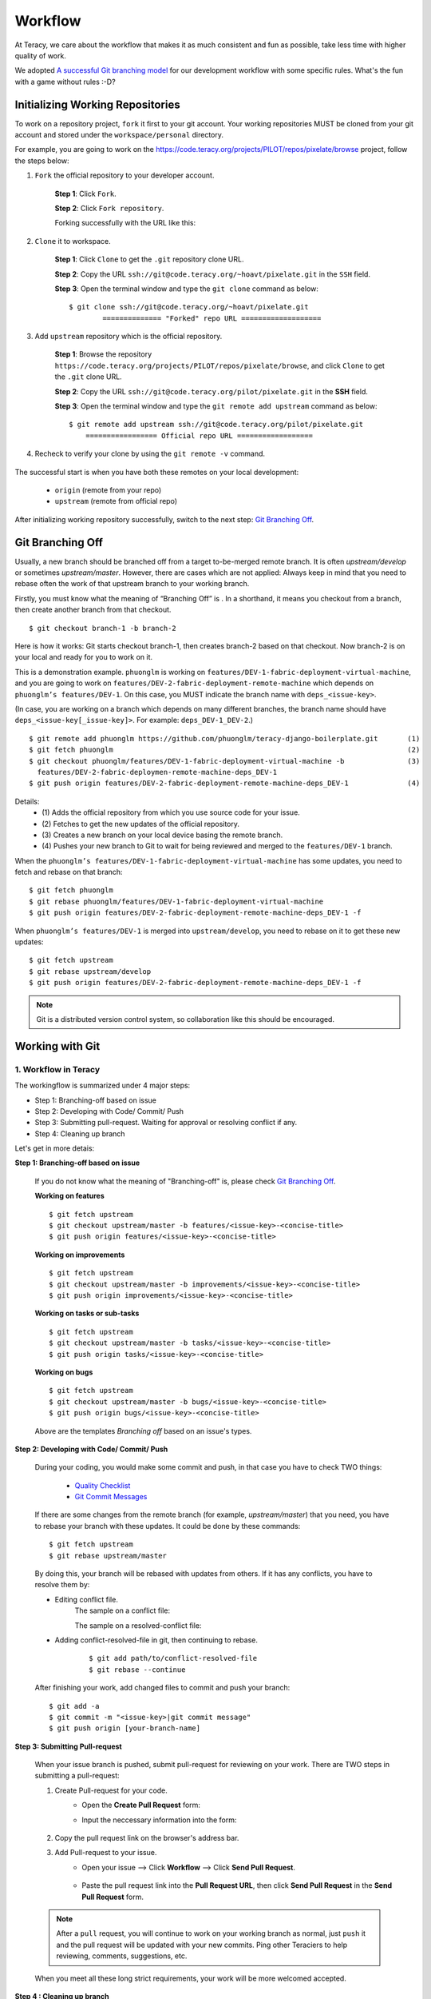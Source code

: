 Workflow
========

At Teracy, we care about the workflow that makes it as much consistent and fun as possible, take
less time with higher quality of work.

We adopted `A successful Git branching model`_ for our development workflow with some specific
rules. What's the fun with a game without rules :-D?


Initializing Working Repositories
--------------------------------------

To work on a repository project, ``fork`` it first to your git account.
Your working repositories MUST be cloned from your git account and stored under
the ``workspace/personal`` directory.

For example, you are going to work on the
https://code.teracy.org/projects/PILOT/repos/pixelate/browse project, follow the steps below:

1. ``Fork`` the official repository to your developer account.

    **Step 1**: Click ``Fork``.

    .. image:: _static/workflow/fork-1.png

    **Step 2**: Click ``Fork repository``.

    .. image:: _static/workflow/fork-2.png
        :width: 500

    Forking successfully with the URL like this:

    .. image:: _static/workflow/fork-3.png


2. ``Clone`` it to   workspace.

    **Step 1**: Click ``Clone`` to get the ``.git`` repository clone URL.

    **Step 2**: Copy the URL ``ssh://git@code.teracy.org/~hoavt/pixelate.git`` in the
    ``SSH`` field.

    **Step 3**: Open the terminal window and type the ``git clone`` command as below:
    ::

        $ git clone ssh://git@code.teracy.org/~hoavt/pixelate.git
                ============== "Forked" repo URL ===================

    .. image:: _static/workflow/clone-fork-url.png


3. Add ``upstream`` repository which is the official repository.

    **Step 1**: Browse the repository ``https://code.teracy.org/projects/PILOT/repos/pixelate/browse``, and click ``Clone`` to get the ``.git`` clone URL.

    **Step 2**: Copy the URL ``ssh://git@code.teracy.org/pilot/pixelate.git`` in the **SSH** field.

    **Step 3**: Open the terminal window and type the ``git remote add upstream`` command as below:
    ::

        $ git remote add upstream ssh://git@code.teracy.org/pilot/pixelate.git
            ================= Official repo URL ==================

    .. image:: _static/workflow/clone-official-url.png

4. Recheck to verify your clone by using the ``git remote -v`` command.

    .. image:: _static/workflow/git-remote-info.png

The successful start is when you have both these remotes on your local development:

    - ``origin`` (remote from your repo)
    - ``upstream`` (remote from official repo)

After initializing working repository successfully, switch to the next step: `Git Branching Off`_.

.. @TODO : Add remote for review other's works

Git Branching Off
-----------------

Usually, a new branch should be branched off from a target to-be-merged remote branch.
It is often *upstream/develop* or sometimes *upstream/master*. However, there are cases
which are not applied:
Always keep in mind that you need to rebase often the work of that upstream branch to your working branch.

Firstly, you must know what the meaning of “Branching Off” is . In a shorthand, it means you checkout from a branch,
then create another branch from that checkout.
::

    $ git checkout branch-1 -b branch-2

Here is how it works: Git starts checkout branch-1, then creates branch-2 based on that checkout.
Now branch-2 is on your local and ready for you to work on it.

This is a demonstration example. ``phuonglm`` is working on
``features/DEV-1-fabric-deployment-virtual-machine``, and you are going to work on
``features/DEV-2-fabric-deployment-remote-machine`` which depends on
``phuonglm’s features/DEV-1``. On this case, you MUST indicate the branch name with ``deps_<issue-key>``.

(In case, you are working on a branch which depends on many different branches, the branch name should have
``deps_<issue-key[_issue-key]>``. For example: ``deps_DEV-1_DEV-2``.)
::

    $ git remote add phuonglm https://github.com/phuonglm/teracy-django-boilerplate.git       (1)
    $ git fetch phuonglm                                                                      (2)
    $ git checkout phuonglm/features/DEV-1-fabric-deployment-virtual-machine -b               (3)
      features/DEV-2-fabric-deploymen-remote-machine-deps_DEV-1
    $ git push origin features/DEV-2-fabric-deployment-remote-machine-deps_DEV-1              (4)


Details:
    - \(1) Adds the official repository from which you use source code for your issue.
    - \(2) Fetches to get the  new updates of the official repository.
    - \(3) Creates a new branch on your local device basing the remote branch.
    - \(4) Pushes your new branch to Git to wait for being reviewed and merged to the ``features/DEV-1`` branch.

When the ``phuonglm’s features/DEV-1-fabric-deployment-virtual-machine`` has some updates, you need to fetch
and rebase on that branch:
::

    $ git fetch phuonglm
    $ git rebase phuonglm/features/DEV-1-fabric-deployment-virtual-machine
    $ git push origin features/DEV-2-fabric-deployment-remote-machine-deps_DEV-1 -f

When ``phuonglm’s features/DEV-1`` is merged into ``upstream/develop``, you need to rebase on it to get these
new updates:
::

    $ git fetch upstream
    $ git rebase upstream/develop
    $ git push origin features/DEV-2-fabric-deployment-remote-machine-deps_DEV-1 -f

.. note::
       Git is a distributed version control system, so collaboration like this should be encouraged.


Working with Git
----------------------

-------------------------------
1. Workflow in Teracy
-------------------------------

.. image:: _static/workflow/workflow-with-git.png

.. @TODO : Detail on making Pull-request
.. @TODO : Detail on making Resolve Conflict

The workingflow is summarized under 4 major steps:

- Step 1: Branching-off based on issue
- Step 2: Developing with Code/ Commit/ Push
- Step 3: Submitting pull-request. Waiting for approval or resolving conflict if any.
- Step 4: Cleaning up branch

Let's get in more detais:

**Step 1: Branching-off based on issue**

    If you do not know what the meaning of "Branching-off" is, please check `Git Branching Off`_.

    **Working on features**
    ::

        $ git fetch upstream
        $ git checkout upstream/master -b features/<issue-key>-<concise-title>
        $ git push origin features/<issue-key>-<concise-title>


    **Working on improvements**
    ::

        $ git fetch upstream
        $ git checkout upstream/master -b improvements/<issue-key>-<concise-title>
        $ git push origin improvements/<issue-key>-<concise-title>

    **Working on tasks or sub-tasks**
    ::

        $ git fetch upstream
        $ git checkout upstream/master -b tasks/<issue-key>-<concise-title>
        $ git push origin tasks/<issue-key>-<concise-title>

    **Working on bugs**
    ::

        $ git fetch upstream
        $ git checkout upstream/master -b bugs/<issue-key>-<concise-title>
        $ git push origin bugs/<issue-key>-<concise-title>


    Above are the templates `Branching off` based on an issue's types.

**Step 2: Developing with Code/ Commit/ Push**

    During your coding, you would make some commit and push, in that case you have to check TWO things:

        - `Quality Checklist`_
        - `Git Commit Messages`_

    If there are some changes from the remote branch (for example, *upstream/master*) that you need,
    you have to rebase your branch with these updates. It could be done by these commands:
    ::

        $ git fetch upstream
        $ git rebase upstream/master

    By doing this, your branch will be rebased with updates from others.
    If it has any conflicts, you have to resolve them by:

    - Editing conflict file.
        The sample on a conflict file:

        .. image:: _static/workflow/conflict-mark.png

        The sample on a resolved-conflict file:

        .. image:: _static/workflow/conflict-resolved.png
    - Adding conflict-resolved-file in git, then continuing to rebase.
        ::

            $ git add path/to/conflict-resolved-file
            $ git rebase --continue

    After finishing your work, add changed files to commit and push your branch:
    ::

        $ git add -a
        $ git commit -m "<issue-key>|git commit message"
        $ git push origin [your-branch-name]

**Step 3: Submitting Pull-request**

    When your issue branch is pushed, submit pull-request for reviewing on your work.
    There are TWO steps in submitting a pull-request:


    1. Create Pull-request for your code.
        - Open the **Create Pull Request** form:
            .. image:: _static/workflow/submit-pull-request-code-1.png

        - Input the neccessary information into the form:

            .. image:: _static/workflow/create-pull-request-form.png

    2. Copy the pull request link on the browser's address bar.


    3. Add Pull-request to your issue.
        - Open your issue --> Click **Workflow** --> Click **Send Pull Request**.

            .. image:: _static/workflow/submit-pull-request-issue.png

        - Paste the pull request link into the **Pull Request URL**, then click **Send Pull Request** in the **Send Pull Request** form.

            .. image:: _static/workflow/send-pull-request-form.png


    .. note::
     After a ``pull`` request, you will continue to work on your working branch as normal, just
     ``push`` it and the pull request will be updated with your new commits. Ping other Teraciers to
     help reviewing, comments, suggestions, etc.

    When you meet all these long strict requirements, your work will be more welcomed accepted.

**Step 4 : Cleaning up branch**

    After your code get reviewed and approved. It will be merged to the offical repository, so you have to make a
    `Git Branch Cleaning Up`_ to clean up your local and get ready for the next issue.


-------------------------------
2. Git Rules
-------------------------------

To prevent chaos happening, you should follow some rules below in the workflow:

-----------------
Branch Name Rules
-----------------

When start working on a new issue, you always MUST to start a new branch for it and that branch's name
is based on each type of the issue, which means if the issue is:

- ``feature`` => Branch's name is ``features/<issue-key>-<concise-title>``
- ``improvement`` => Branch's name is ``improvements/<issue-key>-<concise-title>``
- ``task or sub-task`` => Branch's name is ``tasks/<issue-key>-<concise-title>``
- ``bug`` => Branch's name is ``bugs/<issue-key>-<concise-title>``
- ``critical bug`` => Branch's name is ``hot-fixes/<issue-key>-<concise-title>``

In which:

- ``<issue-key>`` is the "key" of the issues. It could be CLT-xxx, DEV-xxx. The key
  prefix is based on the type of project.
- ``<concise-title>`` is the issue's title which is rewritten in concise way and replacing ``space`` with ``-``.
- ``<issue-key>`` and ``<concise-title>`` is seperated by a ``-`` character.

For example, the issue ``CLT-183 | Sharing Tutorial is not firing email #652``, its branch name can be ``bugs/CLT-183-sharing-tutorial-is-not-firing-email-#652``.


-----------------
Quality Checklist
-----------------

Quality of work must be strictly defined with rules and measurements, especially with software
quality.

Any work is accepted as good enough MUST meet the following (including but not limited) requirements
of ``quality checklist``:

- No tab character
- Length of the text/code line within 100 characters
- Follow conventions and standards
- Any tests must be done and must be passed
- Any documentation must be updated
- The implementation must be good enough from the view of collaborators

.. We use many automatic tools to detect and report the quality. Trust me, your work will be better and better over time.

-------------------
Git Commit Messages
-------------------

Git commit messages must convey the actual change/ work of that commit. Usually, the commit message
should follow the convention pattern:
::

    <issue-key> | <issue-title>: <changes description>
    <Multi-line description for detail changes, notices, solutions, etc.>

For example:
::

    DEV-1 | Auto deployment with Fabric

    Fabric deployment should be very easy to deploy on both local and remote machine.
    This is the work on local part.

----------------------
Git Branch Cleaning Up
----------------------

After your working branch is merged into the official repository, make sure to delete these
working branches.

- Deleting remote branch:
    ::

        $ git push origin :branch_name

- Deleting local branch:
    ::

        $ git checkout master
        $ git branch -d branch_name

--------------
Git Force Push
--------------

Should not ``$ git push origin branch_name -f`` if your branch has another branch depending on.

.. note::
    NEVER force push the *official* repositories.


----------------------------------------------
3. Official Repository's Merging and Releasing
----------------------------------------------

With branch merging and releasing workflow, *senior* collaborators must follow the git branching
model as mentioned in the topics above.

As the merging, pushing must be done on official teracy's projects, you need to push to
the `upstream` repository.

For example, you need to merge the work of *features/1_auto_fabric_deployment* branch from
https://github.com/hoatle/django-boilerplate.
::

    $ ws
    $ cd personal
    $ git clone git@github.com/hoatle/django-boilerplate.git
    $ cd django-boilerplate
    $ git remote add upstream git@github.com/teracy-official/django-boilerplate.git
    $ git checkout develop
    $ git remote add phuonglm https://github.com/phuonglm/django-boilerplate.git
    $ git fetch phuonglm
    $ git merge --no-ff phuonglm/features/1-auto-fabric-deployment
    $ git push upstream develop

Always `merge` with `--no-ff` to make sure we have the merging point to refer to later.

References
----------

- http://sethrobertson.github.io/GitBestPractices/
- http://www.reviewboard.org/docs/codebase/dev/git/clean-commits/
- http://tbaggery.com/2008/04/19/a-note-about-git-commit-messages.html

.. _`A successful Git branching model`: http://nvie.com/posts/a-successful-git-branching-model/
.. _`Branch name rule`: #branch-name-rule
